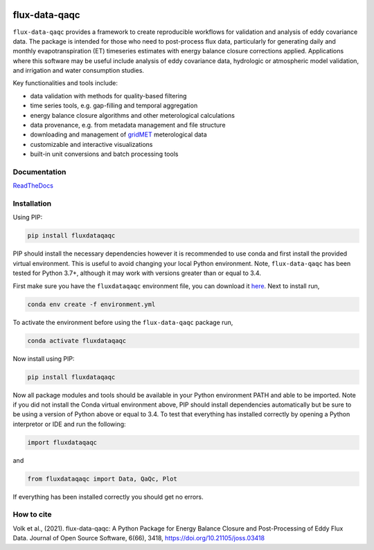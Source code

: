 .. image:: https://readthedocs.org/projects/flux-data-qaqc/badge/?version=latest
   :target: https://flux-data-qaqc.readthedocs.io/en/latest/?badge=latest
   :alt: Documentation Status

.. image:: https://github.com/Open-ET/flux-data-qaqc/actions/workflows/fluxdataqaqc_tests.yml/badge.svg
   :target: https://github.com/Open-ET/flux-data-qaqc/actions/workflows/fluxdataqaqc_tests.yml
   :alt: Automated tests

flux-data-qaqc
================

``flux-data-qaqc`` provides a framework to create reproducible workflows for validation and analysis of eddy covariance data. The package is intended for those who need to post-process flux data, particularly for generating daily and monthly evapotranspiration (ET) timeseries estimates with energy balance closure corrections applied. Applications where this software may be useful include analysis of eddy covariance data, hydrologic or atmospheric model validation, and irrigation and water consumption studies. 

Key functionalities and tools include:

* data validation with methods for quality-based filtering
* time series tools, e.g. gap-filling and temporal aggregation
* energy balance closure algorithms and other meterological calculations
* data provenance, e.g. from metadata management and file structure
* downloading and management of `gridMET <http://www.climatologylab.org/gridmet.html>`__ meterological data
* customizable and interactive visualizations
* built-in unit conversions and batch processing tools

Documentation
-------------

`ReadTheDocs <https://flux-data-qaqc.readthedocs.io/>`_

Installation
------------

Using PIP:

.. code-block:: bash

   pip install fluxdataqaqc

PIP should install the necessary dependencies however it is recommended to use
conda and first install the provided virtual environment. This is useful to
avoid changing your local Python environment. Note, ``flux-data-qaqc`` has been
tested for Python 3.7+, although it may work with versions greater than or
equal to 3.4.

First make sure you have the ``fluxdataqaqc`` environment file, you can download it `here <https://raw.githubusercontent.com/Open-ET/flux-data-qaqc/master/environment.yml?token=AB3BJKUKL2ELEM7WPLYLXFC45WQOG>`_. Next to install run,

.. code-block:: bash

   conda env create -f environment.yml

To activate the environment before using the ``flux-data-qaqc`` package run,

.. code-block:: bash

   conda activate fluxdataqaqc

Now install using PIP:

.. code-block:: bash

   pip install fluxdataqaqc

Now all package modules and tools should be available in your Python environment PATH and able to be imported. Note if you did not install the Conda virtual environment above, PIP should install dependencies automatically but be sure to be using a version of Python above or equal to 3.4. To test that everything has installed correctly by opening a Python interpretor or IDE and run the following:

.. code-block:: python

   import fluxdataqaqc

and 

.. code-block:: python

   from fluxdataqaqc import Data, QaQc, Plot

If everything has been installed correctly you should get no errors. 


How to cite
-----------

Volk et al., (2021). flux-data-qaqc: A Python Package for Energy Balance Closure and Post-Processing of Eddy Flux Data. Journal of Open Source Software, 6(66), 3418, https://doi.org/10.21105/joss.03418


